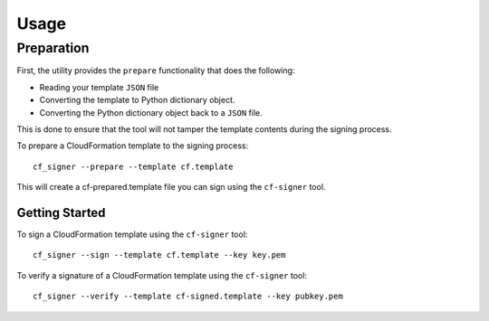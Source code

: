 =====
Usage
=====

Preparation
-----------

First, the utility provides the ``prepare`` functionality that does the following:

* Reading your template ``JSON`` file

* Converting the template to Python dictionary object.

* Converting the Python dictionary object back to a ``JSON`` file.

This is done to ensure that the tool will not tamper the template contents during the signing process.

To prepare a CloudFormation template to the signing process::

  cf_signer --prepare --template cf.template

This will create a cf-prepared.template file you can sign using the ``cf-signer`` tool.

Getting Started
===============

To sign a CloudFormation template using the ``cf-signer`` tool::

  cf_signer --sign --template cf.template --key key.pem

To verify a signature of a CloudFormation template using the ``cf-signer`` tool::

  cf_signer --verify --template cf-signed.template --key pubkey.pem

